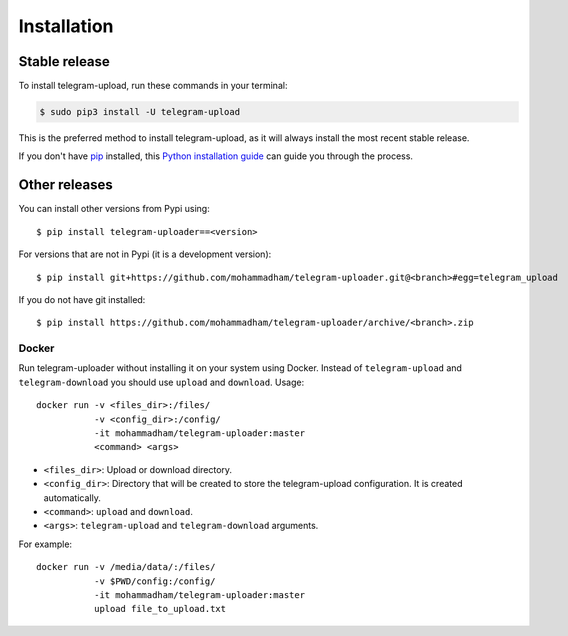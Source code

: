 .. highlight:: console

============
Installation
============


Stable release
--------------

To install telegram-upload, run these commands in your terminal:

.. code-block:: console

    $ sudo pip3 install -U telegram-upload

This is the preferred method to install telegram-upload, as it will always install the most recent stable release.

If you don't have `pip`_ installed, this `Python installation guide`_ can guide
you through the process.

.. _pip: https://pip.pypa.io
.. _Python installation guide: http://docs.python-guide.org/en/latest/starting/installation/


Other releases
--------------
You can install other versions from Pypi using::

    $ pip install telegram-uploader==<version>

For versions that are not in Pypi (it is a development version)::

    $ pip install git+https://github.com/mohammadham/telegram-uploader.git@<branch>#egg=telegram_upload


If you do not have git installed::

    $ pip install https://github.com/mohammadham/telegram-uploader/archive/<branch>.zip

Docker
======
Run telegram-uploader without installing it on your system using Docker. Instead of ``telegram-upload``
and ``telegram-download`` you should use ``upload`` and ``download``. Usage::


    docker run -v <files_dir>:/files/
               -v <config_dir>:/config/
               -it mohammadham/telegram-uploader:master
               <command> <args>

* ``<files_dir>``: Upload or download directory.
* ``<config_dir>``: Directory that will be created to store the telegram-upload configuration.
  It is created automatically.
* ``<command>``: ``upload`` and ``download``.
* ``<args>``: ``telegram-upload`` and ``telegram-download`` arguments.

For example::

    docker run -v /media/data/:/files/
               -v $PWD/config:/config/
               -it mohammadham/telegram-uploader:master
               upload file_to_upload.txt
